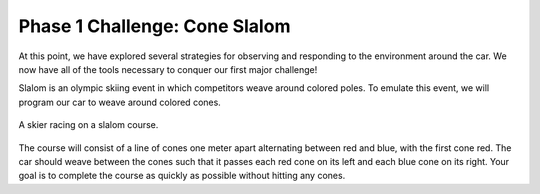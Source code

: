 .. _phase_1_challenge:

Phase 1 Challenge: Cone Slalom
============================================

At this point, we have explored several strategies for observing and responding to the environment around the car.  We now have all of the tools necessary to conquer our first major challenge!

Slalom is an olympic skiing event in which competitors weave around colored poles.  To emulate this event, we will program our car to weave around colored cones.

.. figure:: /assets/img/labs/olympicSlalom.jpg
  :align: center

  A skier racing on a slalom course.

The course will consist of a line of cones one meter apart alternating between red and blue, with the first cone red.  The car should weave between the cones such that it passes each red cone on its left and each blue cone on its right.  Your goal is to complete the course as quickly as possible without hitting any cones.

